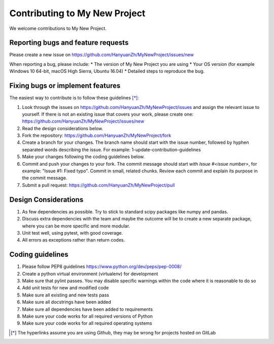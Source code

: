 .. highlight:: shell

===============================================
Contributing to My New Project
===============================================

We welcome contributions to My New Project.


Reporting bugs and feature requests
-----------------------------------

Please create a new issue on https://github.com/HanyuanZh/MyNewProject/issues/new

When reporting a bug, please include:
* The version of My New Project you are using
* Your OS version (for example Windows 10 64-bit, macOS High Sierra, Ubuntu 16.04)
* Detailed steps to reproduce the bug.


Fixing bugs or implement features
---------------------------------

The easiest way to contribute is to follow these guidelines [*]_:

1. Look through the issues on https://github.com/HanyuanZh/MyNewProject/issues and assign the relevant issue to yourself. If there is not an existing issue that covers your work, please create one: https://github.com/HanyuanZh/MyNewProject/issues/new
2. Read the design considerations below.
3. Fork the repository: https://github.com/HanyuanZh/MyNewProject/fork
4. Create a branch for your changes. The branch name should start with the issue number, followed by hyphen separated words describing the issue. For example: 1-update-contribution-guidelines
5. Make your changes following the coding guidelines below.
6. Commit and push your changes to your fork. The commit message should start with `Issue #<issue number>`, for example: "Issue #1: Fixed typo". Commit in small, related chunks. Review each commit and explain its purpose in the commit message.
7. Submit a pull request: https://github.com/HanyuanZh/MyNewProject/pull

Design Considerations
---------------------

1. As few dependencies as possible. Try to stick to standard scipy packages like numpy and pandas.
2. Discuss extra dependencies with the team and maybe the outcome will be to create a new separate package, where you can be more specific and more modular.
3. Unit test well, using pytest, with good coverage.
4. All errors as exceptions rather than return codes.


Coding guidelines
-----------------

1. Please follow PEP8 guidelines https://www.python.org/dev/peps/pep-0008/
2. Create a python virtual environment (virtualenv) for development
3. Make sure that pylint passes. You may disable specific warnings within the code where it is reasonable to do so
4. Add unit tests for new and modified code
5. Make sure all existing and new tests pass
6. Make sure all docstrings have been added
7. Make sure all dependencies have been added to requirements
8. Make sure your code works for all required versions of Python
9. Make sure your code works for all required operating systems

.. [*] The hyperlinks assume you are using Github, they may be wrong for projects hosted on GitLab
